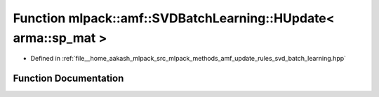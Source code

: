.. _exhale_function_namespacemlpack_1_1amf_1aff87130b0b4854026fdb315627b93916:

Function mlpack::amf::SVDBatchLearning::HUpdate< arma::sp_mat >
===============================================================

- Defined in :ref:`file__home_aakash_mlpack_src_mlpack_methods_amf_update_rules_svd_batch_learning.hpp`


Function Documentation
----------------------


.. doxygenfunction:: mlpack::amf::SVDBatchLearning::HUpdate< arma::sp_mat >(const arma::sp_mat&, const arma::mat&, arma::mat&)
